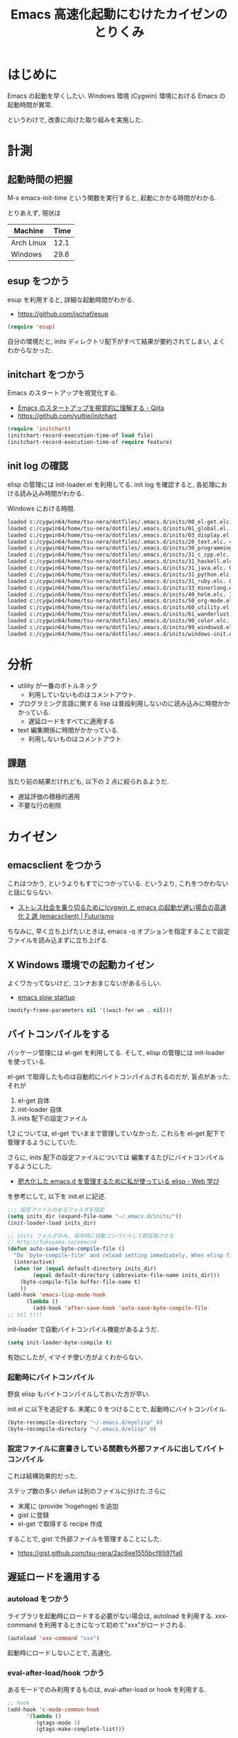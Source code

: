 #+OPTIONS: toc:nil num:nil todo:nil pri:nil tags:nil ^:nil TeX:nil
#+CATEGORY: Emacs
#+TAGS: 
#+DESCRIPTION: Emacs 高速化起動にむけたカイゼンのとりくみ
#+TITLE: Emacs 高速化起動にむけたカイゼンのとりくみ

#+BEGIN_HTML
<img alt="" src="http://futurismo.biz/wp-content/uploads/emacs_logo.jpg"/>
#+END_HTML

* はじめに
  Emacs の起動を早くしたい. 
  Windows 環境 (Cygwin) 環境における Emacs の起動時間が異常.

  というわけで, 改善に向けた取り組みを実施した.

* 計測
** 起動時間の把握
   M-x emacs-init-time という関数を実行すると, 起動にかかる時間がわかる.

   とりあえず, 現状は
   | Machine    | Time |
   |------------+------|
   | Arch Linux | 12.1 |
   | Windows    | 29.6 |

** esup をつかう
   esup を利用すると, 詳細な起動時間がわかる.
   - https://github.com/jschaf/esup

#+begin_src emacs-lisp
(require 'esup)
#+end_src

  自分の環境だと, inits ディレクトリ配下がすべて結果が要約されてしまい,
  よくわからなかった.

** initchart をつかう
   Emacs のスタートアップを視覚化する.
   - [[http://qiita.com/yuttie/items/0f38870817c11b2166bd][Emacs のスタートアップを視覚的に理解する - Qiita]]
   - https://github.com/yuttie/initchart

#+begin_src emacs-lisp
(require 'initchart)
(initchart-record-execution-time-of load file)
(initchart-record-execution-time-of require feature)
#+end_src

** init log の確認
   elisp の管理には init-loader.el を利用してる.
   init log を確認すると, 各処理における読み込み時間がわかる.

   Windows における時間.

#+begin_src bash
loaded c:/cygwin64/home/tsu-nera/dotfiles/.emacs.d/inits/00_el-get.elc. 0.0
loaded c:/cygwin64/home/tsu-nera/dotfiles/.emacs.d/inits/01_global.el. 2.2812822
loaded c:/cygwin64/home/tsu-nera/dotfiles/.emacs.d/inits/03_display.el. 1.0277368
loaded c:/cygwin64/home/tsu-nera/dotfiles/.emacs.d/inits/20_text.elc. 4.8438096999999996
loaded c:/cygwin64/home/tsu-nera/dotfiles/.emacs.d/inits/30_programming.elc. 1.8992336
loaded c:/cygwin64/home/tsu-nera/dotfiles/.emacs.d/inits/31_c_cpp.elc. 0.1406281
loaded c:/cygwin64/home/tsu-nera/dotfiles/.emacs.d/inits/31_haskell.elc. 0.2656291
loaded c:/cygwin64/home/tsu-nera/dotfiles/.emacs.d/inits/31_java.elc. 0.3750235
loaded c:/cygwin64/home/tsu-nera/dotfiles/.emacs.d/inits/31_python.elc. 1.9972729
loaded c:/cygwin64/home/tsu-nera/dotfiles/.emacs.d/inits/31_ruby.elc. 0.3281107
loaded c:/cygwin64/home/tsu-nera/dotfiles/.emacs.d/inits/33_minorlang.elc. 2.2702037
loaded c:/cygwin64/home/tsu-nera/dotfiles/.emacs.d/inits/40_helm.elc. 1.1719071
loaded c:/cygwin64/home/tsu-nera/dotfiles/.emacs.d/inits/50_org-mode.elc. 1.2500322
loaded c:/cygwin64/home/tsu-nera/dotfiles/.emacs.d/inits/60_utility.el. 7.3733458
loaded c:/cygwin64/home/tsu-nera/dotfiles/.emacs.d/inits/61_wanderlust.elc. 0.13878569999999998
loaded c:/cygwin64/home/tsu-nera/dotfiles/.emacs.d/inits/90_color.elc. 0.7656375
loaded c:/cygwin64/home/tsu-nera/dotfiles/.emacs.d/inits/99_windows8.elc. 0.171875
loaded c:/cygwin64/home/tsu-nera/dotfiles/.emacs.d/inits/windows-init.elc. 0.1406362
#+end_src

* 分析
  - utility が一番のボトルネック
    + 利用していないものはコメントアウト.

  - プログラミング言語に関する lisp 
    は普段利用しないのに読み込みに時間かかかっている.
    + 遅延ロードをすべてに適用する

  - text 編集関係に時間がかかっている.
    + 利用しないものはコメントアウト

** 課題
 当たり前の結果だけれども, 以下の 2 点に絞られるようだ.
 - 遅延評価の積極的適用
 - 不要な行の削除

* カイゼン
** emacsclient をつかう
   これはつかう, というよりもすでにつかっている. 
   というより, これをつかわないと話にならない.
   - [[http://futurismo.biz/archives/1273][ストレス社会を乗り切るために!cygwin と emacs の起動が遅い場合の高速化 2 選 (emacsclient) | Futurismo]]

   ちなみに, 早く立ち上げたいときは,
   emacs -q オプションを指定することで設定ファイルを読み込まずに立ち上げる.

** X Windows 環境での起動カイゼン
   よくワカってないけど, コンナおまじないがあるらしい.
   - [[http://ubuntuforums.org/showthread.php?t=183638][emacs slow startup]]

#+begin_src emacs-lisp
(modify-frame-parameters nil '((wait-for-wm . nil)))
#+end_src

** バイトコンパイルをする
   パッケージ管理には el-get を利用してる. そして, elisp の管理には init-loader を使っている.
   
   el-get で取得したものは自動的にバイトコンパイルされるのだが, 盲点があった. それが
   
   1. el-get 自体
   2. init-loader 自体
   3. inits 配下の設定ファイル
      
   1,2 については, el-get でいままで管理していなかった.
   これらを el-get 配下で管理するようにしていた.
   
   さらに, inits 配下の設定ファイルについては
   編集するたびにバイトコンパイルするようにした.
   - [[http://fukuyama.co/emacsd][肥大化した.emacs.d を管理するために私が使っている elisp - Web 学び]] 
     
   を参考にして, 以下を init.el に記述.

#+begin_src emacs-lisp
;;; 設定ファイルのあるフォルダを指定
(setq inits_dir (expand-file-name "~/.emacs.d/inits/"))
(init-loader-load inits_dir)

;; inits フォルダのみ, 保存時に自動コンパイルして即反映させる
;; http://fukuyama.co/emacsd
(defun auto-save-byte-compile-file ()
  "Do `byte-compile-file' and reload setting immediately, When elisp file saved only in inits folder."
  (interactive)
  (when (or (equal default-directory inits_dir)
	    (equal default-directory (abbreviate-file-name inits_dir)))
    (byte-compile-file buffer-file-name t)
    ))
(add-hook 'emacs-lisp-mode-hook
	  (lambda ()
	    (add-hook 'after-save-hook 'auto-save-byte-compile-file
;; nil t)))
#+end_src

init-loader で自動バイトコンパイル機能があるようだ.

#+begin_src emacs-lisp
(setq init-loader-byte-compile t)
#+end_src

  有効にしたが, イマイチ使い方がよくわからない.

*** 起動時にバイトコンパイル
    野良 elisp もバイトコンパイルしておいた方が早い.

    init.el に以下を追記する. 
    末尾に 0 をつけることで, 起動時にバイトコンパイル.

    #+begin_src emacs-lisp
    (byte-recompile-directory "~/.emacs.d/myelisp" 0)
    (byte-recompile-directory "~/.emacs.d/elisp" 0)
    #+end_src

*** 設定ファイルに直書きしている関数も外部ファイルに出してバイトコンパイル
    これは結構効果的だった.

    ステップ数の多い defun は別のファイルに分けた.さらに
    - 末尾に (provide 'hogehoge) を追加
    - gist に登録
    - el-get で取得する recipe 作成

    することで, gist で外部ファイルを管理することにした.
    - https://gist.github.com/tsu-nera/2ac6ee1555bcf8597fa6

** 遅延ロードを適用する
*** autoload をつかう
    ライブラリを起動時にロードする必要がない場合は, autoload を利用する.
    xxx-command を利用するときになって初めて"xxx"がロードされる.

#+begin_src emacs-lisp
(autoload 'xxx-command "xxx")
#+end_src

    起動時にロードしないことで, 高速化.

*** eval-after-load/hook つかう
    あるモードでのみ利用するものは, eval-after-load or hook を利用する.

#+begin_src emacs-lisp
;; hook
(add-hook 'c-mode-common-hook
	  '(lambda ()
	     (gtags-mode 1)
	     (gtags-make-complete-list)))

;;eval-after-load
(eval-after-load "isearch"
  '(progn
     (require 'isearch-dabbrev)
     (define-key isearch-mode-map (kbd "<tab>") 'isearch-dabbrev-expand)))
#+end_src
    
    2 つの違いは以下が詳しい.
    - [[http://d.hatena.ne.jp/syohex/20141004/1412385064][eval-after-load 設定すべきもの, hook で設定すべきもの - Life is very short]]

    要約すると,
    - 一度だけ設定すればよいものは eval-after-load
    - バッファを開くたびに設定したいもの hook

    Emacs24.4 からは with-eval-after-load という関数がある.
    これも以下の記事が詳しい.
    - [[http://d.hatena.ne.jp/syohex/20141004/1412385064][eval-after-load 設定すべきもの, hook で設定すべきもの - Life is very short]]

** use-package をつかう
   autoload/eval-after-load の記述を簡潔に書くための elisp.
   - https://github.com/jwiegley/use-package

   記述方法は以下の記事がとても詳しい. ここでは省略.
   - [[http://qiita.com/kai2nenobu/items/5dfae3767514584f5220][Emacs - use-package で可読性の高い init.el を書く - Qiita]]
   - [[http://rubikitch.com/2014/09/09/use-package/][emacs use-package.el : Emacs の世界的権威が行っている最先端ラクラク init.el 整理術]]
** 起動時のエラーログや load ログを除去
   起動時のログで怪しいものは極力調べて排除した.

* 結果
  
   | Machine    | Time |
   |------------+------|
   | Arch Linux | 6.0  |
   | Windows    | 29.6 |
